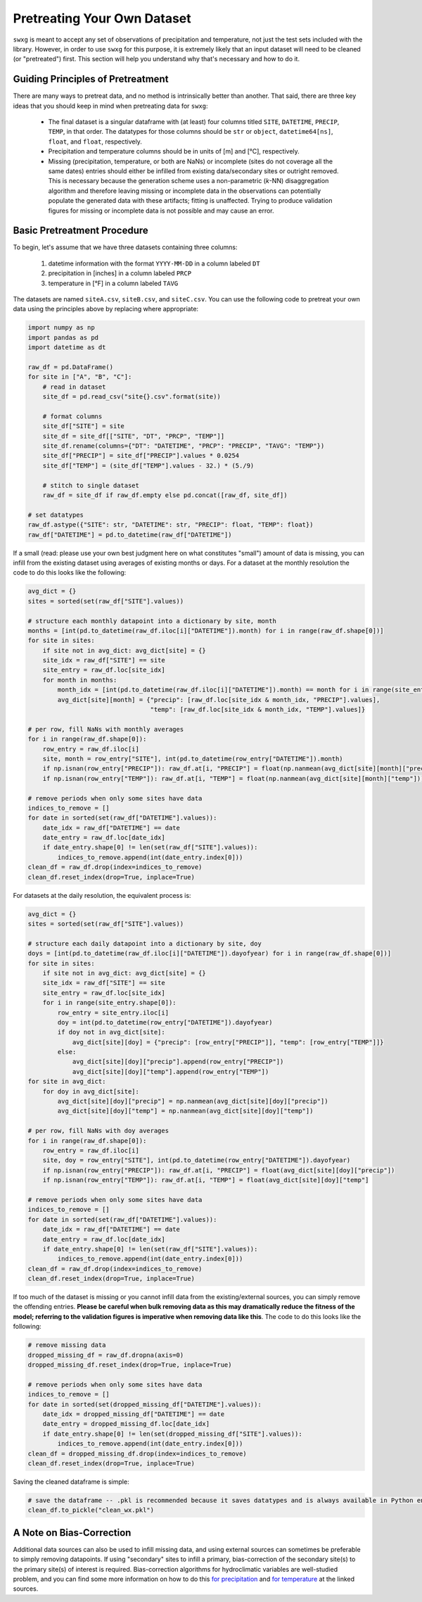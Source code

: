 .. _pretreat:

Pretreating Your Own Dataset
============================

``swxg`` is meant to accept any set of observations of precipitation and temperature, not just the test sets included with the library. However, in order to use ``swxg`` for this purpose, it is extremely likely that an input dataset will need to be cleaned (or "pretreated") first. This section will help you understand why that's necessary and how to do it.

Guiding Principles of Pretreatment
----------------------------------

.. |deg| unicode:: U+00B0

There are many ways to pretreat data, and no method is intrinsically better than another. That said, there are three key ideas that you should keep in mind when pretreating data for ``swxg``:

 * The final dataset is a singular dataframe with (at least) four columns titled ``SITE``, ``DATETIME``, ``PRECIP``, ``TEMP``, in that order. The datatypes for those columns should be ``str`` or ``object``, ``datetime64[ns]``, ``float``, and ``float``, respectively.
 * Precipitation and temperature columns should be in units of [m] and [\ |deg|\ C], respectively.
 * Missing (precipitation, temperature, or both are NaNs) or incomplete (sites do not coverage all the same dates) entries should either be infilled from existing data/secondary sites or outright removed. This is necessary because the generation scheme uses a non-parametric (*k*-NN) disaggregation algorithm and therefore leaving missing or incomplete data in the observations can potentially populate the generated data with these artifacts; fitting is unaffected. Trying to produce validation figures for missing or incomplete data is not possible and may cause an error. 

Basic Pretreatment Procedure
----------------------------

To begin, let's assume that we have three datasets containing three columns: 

 1. datetime information with the format ``YYYY-MM-DD`` in a column labeled ``DT``
 2. precipitation in [inches] in a column labeled ``PRCP``
 3. temperature in [\ |deg|\ F] in a column labeled ``TAVG``

The datasets are named ``siteA.csv``, ``siteB.csv``, and ``siteC.csv``. You can use the following code to pretreat your own data using the principles above by replacing where appropriate:

.. code-block:: python

    import numpy as np
    import pandas as pd    
    import datetime as dt

    raw_df = pd.DataFrame()
    for site in ["A", "B", "C"]:
        # read in dataset
        site_df = pd.read_csv("site{}.csv".format(site))
        
        # format columns
        site_df["SITE"] = site
        site_df = site_df[["SITE", "DT", "PRCP", "TEMP"]]
        site_df.rename(columns={"DT": "DATETIME", "PRCP": "PRECIP", "TAVG": "TEMP"})
        site_df["PRECIP"] = site_df["PRECIP"].values * 0.0254
        site_df["TEMP"] = (site_df["TEMP"].values - 32.) * (5./9)

        # stitch to single dataset
        raw_df = site_df if raw_df.empty else pd.concat([raw_df, site_df])
    
    # set datatypes
    raw_df.astype({"SITE": str, "DATETIME": str, "PRECIP": float, "TEMP": float})
    raw_df["DATETIME"] = pd.to_datetime(raw_df["DATETIME"])

If a small (read: please use your own best judgment here on what constitutes "small") amount of data is missing, you can infill from the existing dataset using averages of existing months or days. For a dataset at the monthly resolution the code to do this looks like the following:

.. code-block:: python

    avg_dict = {}
    sites = sorted(set(raw_df["SITE"].values))

    # structure each monthly datapoint into a dictionary by site, month
    months = [int(pd.to_datetime(raw_df.iloc[i]["DATETIME"]).month) for i in range(raw_df.shape[0])]
    for site in sites:
        if site not in avg_dict: avg_dict[site] = {}
        site_idx = raw_df["SITE"] == site 
        site_entry = raw_df.loc[site_idx]
        for month in months:
            month_idx = [int(pd.to_datetime(raw_df.iloc[i]["DATETIME"]).month) == month for i in range(site_entry.shape[0])]
            avg_dict[site][month] = {"precip": [raw_df.loc[site_idx & month_idx, "PRECIP"].values],
                                     "temp": [raw_df.loc[site_idx & month_idx, "TEMP"].values]}
    
    # per row, fill NaNs with monthly averages
    for i in range(raw_df.shape[0]):
        row_entry = raw_df.iloc[i]
        site, month = row_entry["SITE"], int(pd.to_datetime(row_entry["DATETIME"]).month)
        if np.isnan(row_entry["PRECIP"]): raw_df.at[i, "PRECIP"] = float(np.nanmean(avg_dict[site][month]["precip"]))
        if np.isnan(row_entry["TEMP"]): raw_df.at[i, "TEMP"] = float(np.nanmean(avg_dict[site][month]["temp"]))
    
    # remove periods when only some sites have data
    indices_to_remove = []
    for date in sorted(set(raw_df["DATETIME"].values)):
        date_idx = raw_df["DATETIME"] == date
        date_entry = raw_df.loc[date_idx]
        if date_entry.shape[0] != len(set(raw_df["SITE"].values)):
            indices_to_remove.append(int(date_entry.index[0]))
    clean_df = raw_df.drop(index=indices_to_remove)
    clean_df.reset_index(drop=True, inplace=True)
    
For datasets at the daily resolution, the equivalent process is:

.. code-block:: python

    avg_dict = {}
    sites = sorted(set(raw_df["SITE"].values))

    # structure each daily datapoint into a dictionary by site, doy
    doys = [int(pd.to_datetime(raw_df.iloc[i]["DATETIME"]).dayofyear) for i in range(raw_df.shape[0])] 
    for site in sites:
        if site not in avg_dict: avg_dict[site] = {}
        site_idx = raw_df["SITE"] == site
        site_entry = raw_df.loc[site_idx]
        for i in range(site_entry.shape[0]):
            row_entry = site_entry.iloc[i]
            doy = int(pd.to_datetime(row_entry["DATETIME"]).dayofyear)
            if doy not in avg_dict[site]:
                avg_dict[site][doy] = {"precip": [row_entry["PRECIP"]], "temp": [row_entry["TEMP"]]}
            else:
                avg_dict[site][doy]["precip"].append(row_entry["PRECIP"])
                avg_dict[site][doy]["temp"].append(row_entry["TEMP"])
    for site in avg_dict:
        for doy in avg_dict[site]:
            avg_dict[site][doy]["precip"] = np.nanmean(avg_dict[site][doy]["precip"])
            avg_dict[site][doy]["temp"] = np.nanmean(avg_dict[site][doy]["temp"])
    
    # per row, fill NaNs with doy averages
    for i in range(raw_df.shape[0]):
        row_entry = raw_df.iloc[i]
        site, doy = row_entry["SITE"], int(pd.to_datetime(row_entry["DATETIME"]).dayofyear)
        if np.isnan(row_entry["PRECIP"]): raw_df.at[i, "PRECIP"] = float(avg_dict[site][doy]["precip"])
        if np.isnan(row_entry["TEMP"]): raw_df.at[i, "TEMP"] = float(avg_dict[site][doy]["temp"]
    
    # remove periods when only some sites have data
    indices_to_remove = []
    for date in sorted(set(raw_df["DATETIME"].values)):
        date_idx = raw_df["DATETIME"] == date
        date_entry = raw_df.loc[date_idx]
        if date_entry.shape[0] != len(set(raw_df["SITE"].values)):
            indices_to_remove.append(int(date_entry.index[0]))
    clean_df = raw_df.drop(index=indices_to_remove)
    clean_df.reset_index(drop=True, inplace=True)
    
If too much of the dataset is missing or you cannot infill data from the existing/external sources, you can simply remove the offending entries. **Please be careful when bulk removing data as this may dramatically reduce the fitness of the model; referring to the validation figures is imperative when removing data like this**. The code to do this looks like the following:

.. code-block:: python

    # remove missing data
    dropped_missing_df = raw_df.dropna(axis=0)
    dropped_missing_df.reset_index(drop=True, inplace=True)

    # remove periods when only some sites have data
    indices_to_remove = []
    for date in sorted(set(dropped_missing_df["DATETIME"].values)):
        date_idx = dropped_missing_df["DATETIME"] == date
        date_entry = dropped_missing_df.loc[date_idx]
        if date_entry.shape[0] != len(set(dropped_missing_df["SITE"].values)):
            indices_to_remove.append(int(date_entry.index[0]))
    clean_df = dropped_missing_df.drop(index=indices_to_remove)
    clean_df.reset_index(drop=True, inplace=True)

Saving the cleaned dataframe is simple:
    
.. code-block:: python
    
    # save the dataframe -- .pkl is recommended because it saves datatypes and is always available in Python environments
    clean_df.to_pickle("clean_wx.pkl")


A Note on Bias-Correction
-------------------------

Additional data sources can also be used to infill missing data, and using external sources can sometimes be preferable to simply removing datapoints. If using "secondary" sites to infill a primary, bias-correction of the secondary site(s) to the primary site(s) of interest is required. Bias-correction algorithms for hydroclimatic variables are well-studied problem, and you can find some more information on how to do this `for precipitation <https://doi.org/10.1002/joc.2168>`__ and `for temperature <https://doi.org/10.1016/j.heliyon.2024.e40352>`__ at the linked sources. 
